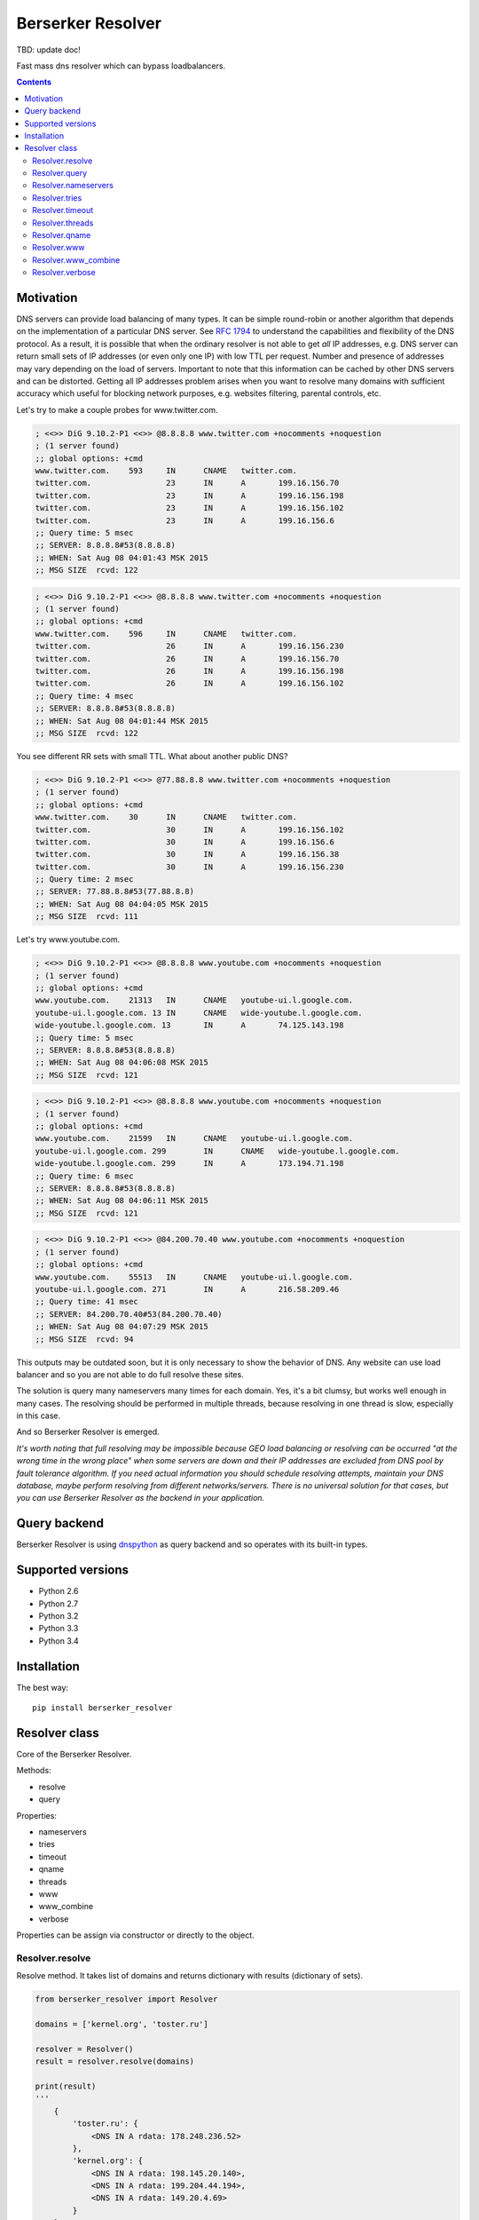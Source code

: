 ==================
Berserker Resolver
==================

.. image:: https://travis-ci.org/DmitryFillo/berserker_resolver.svg?branch=dev
   :target: https://travis-ci.org/DmitryFillo/berserker_resolver
.. image:: https://coveralls.io/repos/github/DmitryFillo/berserker_resolver/badge.svg?branch=dev
   :target: https://coveralls.io/github/DmitryFillo/berserker_resolver?branch=dev
.. image:: https://landscape.io/github/DmitryFillo/berserker_resolver/dev/landscape.svg?style=flat
   :target: https://landscape.io/github/DmitryFillo/berserker_resolver/dev
   :alt: Code Health

TBD: update doc!

Fast mass dns resolver which can bypass loadbalancers.

.. contents::

Motivation
==========

DNS servers can provide load balancing of many types. It can be simple round-robin or another algorithm that
depends on the implementation of a particular DNS server. See `RFC 1794 <https://tools.ietf.org/html/rfc1794>`_ 
to understand the capabilities and flexibility of the DNS protocol. As a result, it is possible that when the ordinary
resolver is not able to get *all* IP addresses, e.g. DNS server can return small sets of IP addresses (or even only one IP)
with low TTL per request. Number and presence of addresses may vary depending on the load of servers. Important to note
that this information can be cached by other DNS servers and can be distorted. Getting all IP addresses problem arises when
you want to resolve many domains with sufficient accuracy which useful for blocking network purposes, e.g. websites filtering,
parental controls, etc.

Let's try to make a couple probes for www.twitter.com.

.. code:: bash

    ; <<>> DiG 9.10.2-P1 <<>> @8.8.8.8 www.twitter.com +nocomments +noquestion
    ; (1 server found)
    ;; global options: +cmd
    www.twitter.com.	593	IN	CNAME	twitter.com.
    twitter.com.		23	IN	A	199.16.156.70
    twitter.com.		23	IN	A	199.16.156.198
    twitter.com.		23	IN	A	199.16.156.102
    twitter.com.		23	IN	A	199.16.156.6
    ;; Query time: 5 msec
    ;; SERVER: 8.8.8.8#53(8.8.8.8)
    ;; WHEN: Sat Aug 08 04:01:43 MSK 2015
    ;; MSG SIZE  rcvd: 122

.. code:: bash

    ; <<>> DiG 9.10.2-P1 <<>> @8.8.8.8 www.twitter.com +nocomments +noquestion
    ; (1 server found)
    ;; global options: +cmd
    www.twitter.com.	596	IN	CNAME	twitter.com.
    twitter.com.		26	IN	A	199.16.156.230
    twitter.com.		26	IN	A	199.16.156.70
    twitter.com.		26	IN	A	199.16.156.198
    twitter.com.		26	IN	A	199.16.156.102
    ;; Query time: 4 msec
    ;; SERVER: 8.8.8.8#53(8.8.8.8)
    ;; WHEN: Sat Aug 08 04:01:44 MSK 2015
    ;; MSG SIZE  rcvd: 122

You see different RR sets with small TTL. What about another public DNS?

.. code:: bash

    ; <<>> DiG 9.10.2-P1 <<>> @77.88.8.8 www.twitter.com +nocomments +noquestion
    ; (1 server found)
    ;; global options: +cmd
    www.twitter.com.	30	IN	CNAME	twitter.com.
    twitter.com.		30	IN	A	199.16.156.102
    twitter.com.		30	IN	A	199.16.156.6
    twitter.com.		30	IN	A	199.16.156.38
    twitter.com.		30	IN	A	199.16.156.230
    ;; Query time: 2 msec
    ;; SERVER: 77.88.8.8#53(77.88.8.8)
    ;; WHEN: Sat Aug 08 04:04:05 MSK 2015
    ;; MSG SIZE  rcvd: 111

Let's try www.youtube.com.

.. code:: bash

    ; <<>> DiG 9.10.2-P1 <<>> @8.8.8.8 www.youtube.com +nocomments +noquestion
    ; (1 server found)
    ;; global options: +cmd
    www.youtube.com.	21313	IN	CNAME	youtube-ui.l.google.com.
    youtube-ui.l.google.com. 13	IN	CNAME	wide-youtube.l.google.com.
    wide-youtube.l.google.com. 13	IN	A	74.125.143.198
    ;; Query time: 5 msec
    ;; SERVER: 8.8.8.8#53(8.8.8.8)
    ;; WHEN: Sat Aug 08 04:06:08 MSK 2015
    ;; MSG SIZE  rcvd: 121

.. code:: bash

    ; <<>> DiG 9.10.2-P1 <<>> @8.8.8.8 www.youtube.com +nocomments +noquestion
    ; (1 server found)
    ;; global options: +cmd
    www.youtube.com.	21599	IN	CNAME	youtube-ui.l.google.com.
    youtube-ui.l.google.com. 299	IN	CNAME	wide-youtube.l.google.com.
    wide-youtube.l.google.com. 299	IN	A	173.194.71.198
    ;; Query time: 6 msec
    ;; SERVER: 8.8.8.8#53(8.8.8.8)
    ;; WHEN: Sat Aug 08 04:06:11 MSK 2015
    ;; MSG SIZE  rcvd: 121

.. code:: bash

    ; <<>> DiG 9.10.2-P1 <<>> @84.200.70.40 www.youtube.com +nocomments +noquestion
    ; (1 server found)
    ;; global options: +cmd
    www.youtube.com.	55513	IN	CNAME	youtube-ui.l.google.com.
    youtube-ui.l.google.com. 271	IN	A	216.58.209.46
    ;; Query time: 41 msec
    ;; SERVER: 84.200.70.40#53(84.200.70.40)
    ;; WHEN: Sat Aug 08 04:07:29 MSK 2015
    ;; MSG SIZE  rcvd: 94

This outputs may be outdated soon, but it is only necessary to show the behavior of DNS. Any website can use
load balancer and so you are not able to do full resolve these sites.

The solution is query many nameservers many times for each domain. Yes, it's a bit clumsy, but works well enough
in many cases. The resolving should be performed in multiple threads, because resolving in one thread is slow,
especially in this case.

And so Berserker Resolver is emerged.

*It's worth noting that full resolving may be impossible because GEO load balancing or resolving can be occurred 
"at the wrong time in the wrong place" when some servers are down and their IP addresses are excluded from DNS pool by fault
tolerance algorithm. If you need actual information you should schedule resolving attempts, maintain your DNS database,
maybe perform resolving from different networks/servers. There is no universal solution for that cases, but you can use Berserker
Resolver as the backend in your application.*

Query backend
=============

Berserker Resolver is using `dnspython <http://www.dnspython.org/>`_ as query backend and so operates with its built-in types.

Supported versions
==================

* Python 2.6
* Python 2.7
* Python 3.2
* Python 3.3
* Python 3.4

Installation
============

The best way::

    pip install berserker_resolver

Resolver class
==============

Core of the Berserker Resolver.

Methods:

+ resolve
+ query

Properties:

+ nameservers
+ tries
+ timeout
+ qname
+ threads
+ www
+ www_combine
+ verbose

Properties can be assign via constructor or directly to the object.

Resolver.resolve
----------------

Resolve method. It takes list of domains and returns dictionary with results (dictionary of sets).

.. code:: python

    from berserker_resolver import Resolver

    domains = ['kernel.org', 'toster.ru']

    resolver = Resolver()
    result = resolver.resolve(domains)

    print(result)
    '''
        {
            'toster.ru': {
                <DNS IN A rdata: 178.248.236.52>
            },
            'kernel.org': {
                <DNS IN A rdata: 198.145.20.140>,
                <DNS IN A rdata: 199.204.44.194>,
                <DNS IN A rdata: 149.20.4.69>
            }
        }
    '''

Resolver.query
--------------

Query method, wrapper around ``dns.resolver.Resolver.query`` from dnspython. It takes domain and nameserver,
and returns result of the query. Nameserver is optional, if not given, random from ``Resolver.nameservers``
will be used.

Can throw exception, see details `here <http://www.dnspython.org/docs/1.12.0/dns.resolver.Resolver-class.html#query>`_.

.. code:: python

    from berserker_resolver import Resolver

    resolver = Resolver()

    result = resolver.query('facebook.com')
    print(list(result)) # [<DNS IN A rdata: 173.252.120.6>]

    # Query to the local dns.
    result = resolver.query('facebook.com', '127.0.0.1')
    print(list(result)) # [<DNS IN A rdata: 173.252.120.6>]

Resolver.nameservers
--------------------

List of nameservers for resolving, each of them will be queried for particular domain.

The larger the list, the more chances to get all IP addresses, but it increases
time  needed for resolving.

Default is ``['8.8.8.8', '8.8.4.4', '77.88.8.8', '77.88.8.1', '84.200.69.80', '84.200.70.40']``. There are
`Google Public DNS <https://developers.google.com/speed/public-dns/>`_, `Yandex.DNS <https://dns.yandex.ru/>`_
and `DNS.WATCH <https://dns.watch/>`_.

Resolver.tries
--------------

Number of queries for each nameserver.

If the number of times increases, the resolving accuracy increases too, but it also
increases time to resolving.

Default is ``48``.

Resolver.timeout
----------------

The total number of seconds to spend trying to get an answer to the query.

Note that low timeout combined with high values of ``Resolver.tries`` and ``Resolver.threads`` can lead to
numerous timeout errors when nameserver does not have enough time to return a response.

Default is ``3``.

Resolver.threads
----------------

Number of threads.

More threads lead to increase speed of resolving, but too many threads lead to threads switching overhead.
You should test different numbers and choose one suitable for your systems. Also be careful with large number of threads, you can
flood the DNS server. If you want to use crazy large amount of threads, check
`stackoverflow thread <https://stackoverflow.com/questions/344203/maximum-number-of-threads-per-process-in-linux>`_ and
increase ``Resolver.timeout``.

Default is ``512``.

Resolver.qname
--------------

DNS query type name.

Default is ``A``.

Resolver.www
------------

Enables automatic addition/removal of *www* prefix depending on the domain.

.. code:: python

    from berserker_resolver import Resolver

    domains = ['wikipedia.org', 'www.toster.ru']

    resolver = Resolver(www=True)
    result = resolver.resolve(domains)

    print(result)
    '''
        {
            'toster.ru': {
                <DNS IN A rdata: 178.248.236.52>
            },
            'www.wikipedia.org': {
                <DNS IN A rdata: 91.198.174.192>
            },
            'www.toster.ru': {
                <DNS IN A rdata: 178.248.236.52>
            },
            'wikipedia.org': {
                <DNS IN A rdata: 91.198.174.192>
            }
        }
    '''

Default is ``False``.

Resolver.www_combine
--------------------

Enables automatic combining *www* prefixed domains with theirs non-*www* versions.

.. code:: python

    from berserker_resolver import Resolver

    domains = ['facebook.com', 'www.facebook.com']

    resolver = Resolver()
    result = resolver.resolve(domains)

    print(result)
    '''
        {
            'facebook.com': {
                <DNS IN A rdata: 173.252.120.6>
            },
            'www.facebook.com': {
                <DNS IN A rdata: 31.13.93.3>,
                <DNS IN A rdata: 31.13.91.2>,
                <DNS IN A rdata: 173.252.88.66>,
                <DNS IN A rdata: 31.13.64.1>
            }
        }
    '''

    resolver.www_combine = True
    result = resolver.resolve(domains)

    print(result)
    '''
        {
            'www.facebook.com': {
                <DNS IN A rdata: 173.252.120.6>
                <DNS IN A rdata: 31.13.93.3>,
                <DNS IN A rdata: 31.13.91.2>,
                <DNS IN A rdata: 173.252.88.66>,
                <DNS IN A rdata: 31.13.64.1>
            }
        }
    '''

Powerful use case is combine this property together with ``Resolver.www``.

.. code:: python

    from berserker_resolver import Resolver

    domains = ['facebook.com']

    resolver = Resolver(www=True, www_combine=True)
    result = resolver.resolve(domains)

    print(result)
    '''
        {
            'www.facebook.com': {
                <DNS IN A rdata: 173.252.120.6>
                <DNS IN A rdata: 31.13.93.3>,
                <DNS IN A rdata: 31.13.91.2>,
                <DNS IN A rdata: 173.252.88.66>,
                <DNS IN A rdata: 31.13.64.1>
            }
        }
    '''

Default is ``False``.

Resolver.verbose
----------------

This property enables error reporting, e.g. nxdomain, noanswer, etc. ``Resolver.resolve`` normally returns
dictionary of sets with resolved domains, but with this option it returns dictionary with two keys:

+ success
+ error

.. code:: python

    from berserker_resolver import Resolver

    domains = ['nonexistent.domain', 'facebook.com']

    resolver = Resolver(verbose=True)
    result = resolver.resolve(domains)

    print(result)
    '''
        {
            'success': {
                'facebook.com': {
                    <DNS IN A rdata: 173.252.120.6>
                }
            },
            'error': {
                'nonexistent.domain': {
                    '77.88.8.1': NXDOMAIN(),
                    '8.8.4.4': NXDOMAIN(),
                    '8.8.8.8': NXDOMAIN(),
                    '77.88.8.8': NXDOMAIN()
                }
            }
        }
    '''

``result['success']`` is dictionary with successfully resolved domains, as if without ``Resolver.verbose``.
``result['error']`` is dictionary with unsuccessfully resolved domains where each key contains another dictionary
with per nameserver exception. Exceptions comes from dnspython backend as ``dns.exception.DNSException`` subclasses.
Check out `dnspython docs <http://www.dnspython.org/docs/1.12.0/dns.exception.DNSException-class.html>`_ for more
information about built-in exceptions.

*Note that particular domain can be placed in both dictionaries, because some nameservers can return answer and some not.*

.. code:: python

    from berserker_resolver import Resolver

    domains = ['facebook.com']

    # 216.239.32.10 is ns1.google.com
    resolver = Resolver(nameservers=['216.239.32.10', '8.8.8.8'], verbose=True)
    result = resolver.resolve(domains)

    print(result)
    '''
        {
            'success': {
                'facebook.com': {
                    <DNS IN A rdata: 173.252.120.6>
                }
            },
            'error': {
                'facebook.com': {
                    '216.239.32.10': NoNameservers()
                }
            }
        }
    '''

Default is ``False``.
